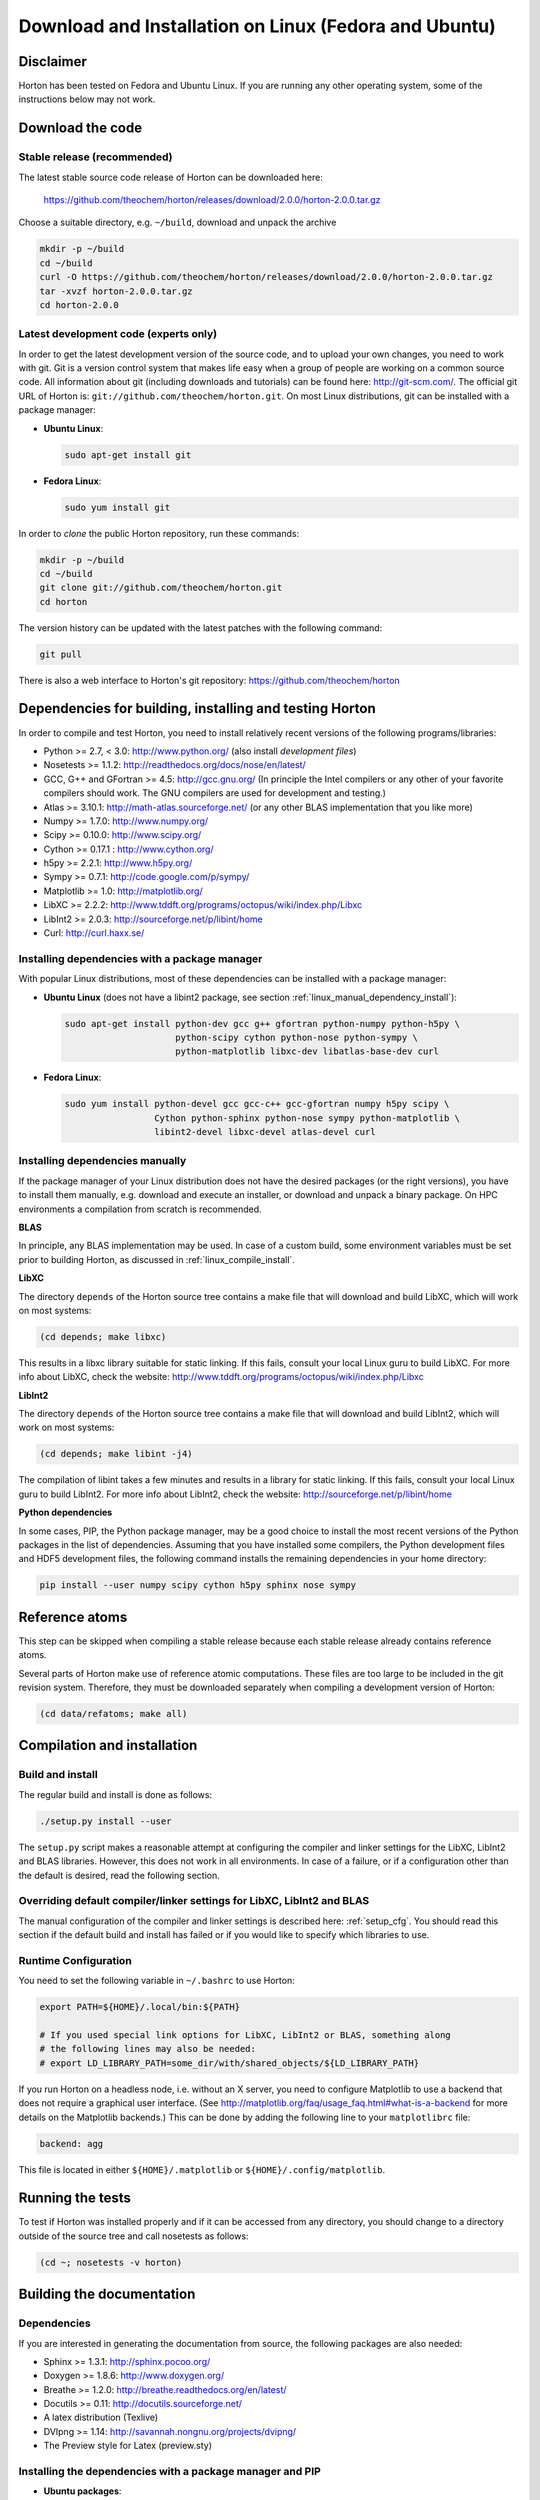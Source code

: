 Download and Installation on Linux (Fedora and Ubuntu)
######################################################


Disclaimer
==========

Horton has been tested on Fedora and Ubuntu Linux. If you are running
any other operating system, some of the instructions below may not work.


Download the code
=================

Stable release (recommended)
----------------------------

The latest stable source code release of Horton can be downloaded here:

    https://github.com/theochem/horton/releases/download/2.0.0/horton-2.0.0.tar.gz

Choose a suitable directory, e.g. ``~/build``, download and unpack the archive

.. code-block:: bash

    mkdir -p ~/build
    cd ~/build
    curl -O https://github.com/theochem/horton/releases/download/2.0.0/horton-2.0.0.tar.gz
    tar -xvzf horton-2.0.0.tar.gz
    cd horton-2.0.0


Latest development code (experts only)
--------------------------------------

In order to get the latest development version of the source code, and to upload
your own changes, you need to work with git. Git is a version control system
that makes life easy when a group of people are working on a common source code.
All information about git (including downloads and tutorials) can be found here:
http://git-scm.com/. The official git URL of Horton is:
``git://github.com/theochem/horton.git``. On most Linux distributions, git can be
installed with a package manager:

* **Ubuntu Linux**:

  .. code-block:: bash

     sudo apt-get install git

* **Fedora Linux**:

  .. code-block:: bash

     sudo yum install git

In order to `clone` the public Horton repository, run these commands:

.. code-block:: bash

    mkdir -p ~/build
    cd ~/build
    git clone git://github.com/theochem/horton.git
    cd horton

The version history can be updated with the latest patches with the following
command:

.. code-block:: bash

    git pull

There is also a web interface to Horton's git repository:
https://github.com/theochem/horton


Dependencies for building, installing and testing Horton
========================================================

In order to compile and test Horton, you need to install relatively recent
versions of the following programs/libraries:

* Python >= 2.7, < 3.0: http://www.python.org/ (also install `development files`)
* Nosetests >= 1.1.2: http://readthedocs.org/docs/nose/en/latest/
* GCC, G++ and GFortran >= 4.5: http://gcc.gnu.org/ (In principle the Intel compilers or
  any other of your favorite compilers should work. The GNU compilers are used for
  development and testing.)
* Atlas >= 3.10.1: http://math-atlas.sourceforge.net/ (or any other BLAS implementation that you like more)
* Numpy >= 1.7.0: http://www.numpy.org/
* Scipy >= 0.10.0: http://www.scipy.org/
* Cython >= 0.17.1 : http://www.cython.org/
* h5py >= 2.2.1: http://www.h5py.org/
* Sympy >= 0.7.1: http://code.google.com/p/sympy/
* Matplotlib >= 1.0: http://matplotlib.org/
* LibXC >= 2.2.2: http://www.tddft.org/programs/octopus/wiki/index.php/Libxc
* LibInt2 >= 2.0.3: http://sourceforge.net/p/libint/home
* Curl: http://curl.haxx.se/


Installing dependencies with a package manager
----------------------------------------------

With popular Linux distributions, most of these dependencies can be installed
with a package manager:

* **Ubuntu Linux** (does not have a libint2 package, see section :ref:`linux_manual_dependency_install`):

  .. code-block:: bash

    sudo apt-get install python-dev gcc g++ gfortran python-numpy python-h5py \
                         python-scipy cython python-nose python-sympy \
                         python-matplotlib libxc-dev libatlas-base-dev curl

* **Fedora Linux**:

  .. code-block:: bash

    sudo yum install python-devel gcc gcc-c++ gcc-gfortran numpy h5py scipy \
                     Cython python-sphinx python-nose sympy python-matplotlib \
                     libint2-devel libxc-devel atlas-devel curl

.. _linux_manual_dependency_install:

Installing dependencies manually
--------------------------------

If the package manager of your Linux distribution does not have the desired
packages (or the right versions), you have to install them manually, e.g.
download and execute an installer, or download and unpack a binary package. On
HPC environments a compilation from scratch is recommended.

**BLAS**

In principle, any BLAS implementation may be used. In case of a custom build,
some environment variables must be set prior to building Horton, as discussed
in :ref:`linux_compile_install`.


**LibXC**

The directory ``depends`` of the Horton source tree contains a make file that
will download and build LibXC, which will work on most systems:

.. code-block:: bash

    (cd depends; make libxc)

This results in a libxc library suitable for static linking. If this fails,
consult your local Linux guru to build LibXC. For more info about LibXC, check
the website: http://www.tddft.org/programs/octopus/wiki/index.php/Libxc

**LibInt2**

The directory ``depends`` of the Horton source tree contains a make file that
will download and build LibInt2, which will work on most systems:

.. code-block:: bash

    (cd depends; make libint -j4)

The compilation of libint takes a few minutes and results in a library for
static linking. If this fails, consult your local Linux guru to build LibInt2.
For more info about LibInt2, check the website:
http://sourceforge.net/p/libint/home

**Python dependencies**

In some cases, PIP, the Python package manager, may be a good choice to install
the most recent versions of the Python packages in the list of dependencies.
Assuming that you have installed some compilers, the Python development files
and HDF5 development files, the following command installs the remaining
dependencies in your home directory:

.. code-block:: bash

    pip install --user numpy scipy cython h5py sphinx nose sympy


Reference atoms
===============

This step can be skipped when compiling a stable release because each stable
release already contains reference atoms.

Several parts of Horton make use of reference atomic computations. These files
are too large to be included in the git revision system. Therefore, they must be
downloaded separately when compiling a development version of Horton:

.. code-block:: bash

    (cd data/refatoms; make all)

.. _linux_compile_install:

Compilation and installation
============================

Build and install
-----------------

The regular build and install is done as follows:

.. code-block:: bash

    ./setup.py install --user

The ``setup.py`` script makes a reasonable attempt at configuring the compiler and
linker settings for the LibXC, LibInt2 and BLAS libraries. However, this does
not work in all environments. In case of a failure, or if a configuration other
than the default is desired, read the following section.


Overriding default compiler/linker settings for LibXC, LibInt2 and BLAS
-----------------------------------------------------------------------

The manual configuration of the compiler and linker settings is described here:
:ref:`setup_cfg`. You should read this section if the default build and install
has failed or if you would like to specify which libraries to use.


Runtime Configuration
---------------------

You need to set the following variable in ``~/.bashrc`` to use Horton:

.. code-block:: bash

    export PATH=${HOME}/.local/bin:${PATH}

    # If you used special link options for LibXC, LibInt2 or BLAS, something along
    # the following lines may also be needed:
    # export LD_LIBRARY_PATH=some_dir/with/shared_objects/${LD_LIBRARY_PATH}

If you run Horton on a headless node, i.e. without an X server, you need to
configure Matplotlib to use a backend that does not require a graphical user
interface. (See http://matplotlib.org/faq/usage_faq.html#what-is-a-backend for
more details on the Matplotlib backends.) This can be done by adding the
following line to your ``matplotlibrc`` file:

.. code-block:: text

    backend: agg

This file is located in either ``${HOME}/.matplotlib`` or
``${HOME}/.config/matplotlib``.


Running the tests
=================

To test if Horton was installed properly and if it can be accessed from any directory,
you should change to a directory outside of the source tree and call nosetests
as follows:

.. code-block:: bash

    (cd ~; nosetests -v horton)

Building the documentation
==========================

Dependencies
------------

If you are interested in generating the documentation from source, the following
packages are also needed:

* Sphinx >= 1.3.1: http://sphinx.pocoo.org/
* Doxygen >= 1.8.6: http://www.doxygen.org/
* Breathe >= 1.2.0: http://breathe.readthedocs.org/en/latest/
* Docutils >= 0.11: http://docutils.sourceforge.net/
* A latex distribution (Texlive)
* DVIpng >= 1.14: http://savannah.nongnu.org/projects/dvipng/
* The Preview style for Latex (preview.sty)


Installing the dependencies with a package manager and PIP
----------------------------------------------------------

* **Ubuntu packages**:

  .. code-block:: bash

      sudo apt-get install doxygen preview-latex-style python-docutils \
                           python-pip dvipng preview-latex-style

* **Fedora packages**:

  .. code-block:: bash

      sudo yum install doxygen tex-preview python-docutils python-pip dvipng \
                       tex-preview

Since Breathe (>=1.2.0) and Sphinx (>=1.3.1) may not be available through the
Fedora or Ubuntu repositories, they should be installed manually. For example,
They are available through PyPI.

**PIP packages**:

.. code-block:: bash

    pip install --user --upgrade sphinx breathe

You must also build LibXC statically in the ``depends`` directory, as explained
above, to generate the list of DFT functionals in the documentation.


Actual build
------------

The documentation is compiled and viewed as follows:

.. code-block:: bash

    (cd doc; make html; firefox _build/html/index.html)
